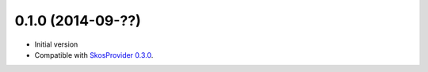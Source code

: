 0.1.0 (2014-09-??)
------------------

- Initial version
- Compatible with `SkosProvider 0.3.0 <http://skosprovider.readthedocs.org/en/0.3.0>`_.
